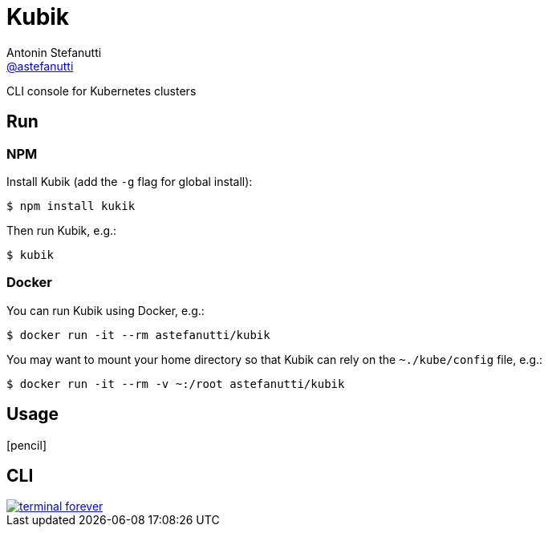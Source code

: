 = Kubik
Antonin Stefanutti <https://github.com/astefanutti[@astefanutti]>
// Meta
:description: CLI console for Kubernetes clusters
// Settings
:idprefix:
:idseparator: -
// Aliases
ifdef::env-github[]
:note-caption: :information_source:
:icon-edit: :pencil2:
endif::[]
ifndef::env-github[]
:icons: font
:icon-edit: icon:pencil[fw]
endif::[]
// URIs
:uri-terminal-forever: http://www.commitstrip.com/en/2016/12/22/terminal-forever/

{description}

== Run


=== NPM

Install Kubik (add the `-g` flag for global install):

```
$ npm install kukik
```

Then run Kubik, e.g.:

```
$ kubik
```

=== Docker

You can run Kubik using Docker, e.g.:

```
$ docker run -it --rm astefanutti/kubik
```

You may want to mount your home directory so that Kubik can rely on the `~./kube/config` file, e.g.:

```
$ docker run -it --rm -v ~:/root astefanutti/kubik
```

== Usage

{icon-edit}

== CLI

image::http://astefanutti.github.io/kubik/terminal-forever.jpg[link={uri-terminal-forever}]
